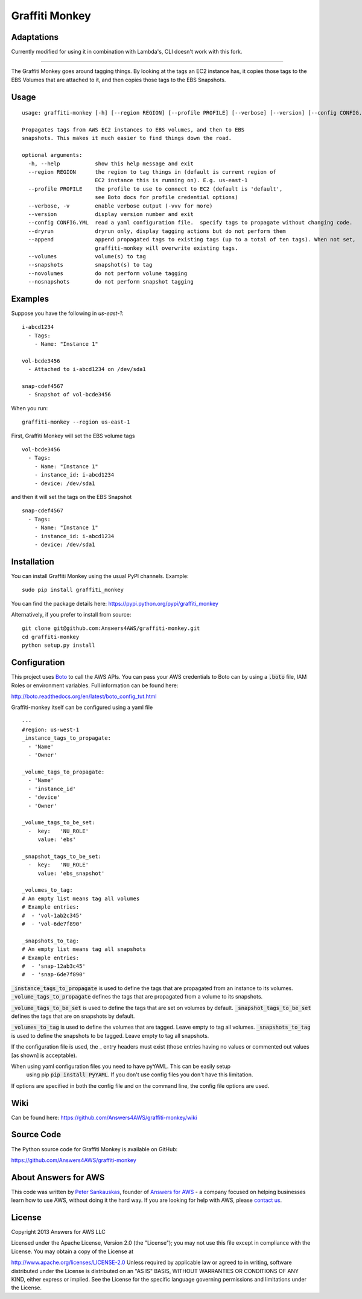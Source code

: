 Graffiti Monkey
===============
Adaptations
-----
Currently modified for using it in combination with Lambda's, CLI doesn't work with this fork.

-----

.. image:: https://badges.gitter.im/Join%20Chat.svg
   :alt: Join the chat at https://gitter.im/Answers4AWS/graffiti-monkey
   :target: https://gitter.im/Answers4AWS/graffiti-monkey?utm_source=badge&utm_medium=badge&utm_campaign=pr-badge&utm_content=badge

.. image:: https://travis-ci.org/Answers4AWS/graffiti-monkey.png?branch=master
   :target: https://travis-ci.org/Answers4AWS/graffiti-monkey
   :alt: Build Status

The Graffiti Monkey goes around tagging things. By looking at the tags an EC2
instance has, it copies those tags to the EBS Volumes that are attached to it,
and then copies those tags to the EBS Snapshots.

Usage
-----

::

	usage: graffiti-monkey [-h] [--region REGION] [--profile PROFILE] [--verbose] [--version] [--config CONFIG.YML] [--dryrun]

	Propagates tags from AWS EC2 instances to EBS volumes, and then to EBS
	snapshots. This makes it much easier to find things down the road.

	optional arguments:
	  -h, --help           show this help message and exit
	  --region REGION      the region to tag things in (default is current region of
	                       EC2 instance this is running on). E.g. us-east-1
	  --profile PROFILE    the profile to use to connect to EC2 (default is 'default',
	                       see Boto docs for profile credential options)
	  --verbose, -v        enable verbose output (-vvv for more)
	  --version            display version number and exit
	  --config CONFIG.YML  read a yaml configuration file.  specify tags to propagate without changing code.
	  --dryrun             dryrun only, display tagging actions but do not perform them
	  --append             append propagated tags to existing tags (up to a total of ten tags). When not set,
	                       graffiti-monkey will overwrite existing tags.
	  --volumes            volume(s) to tag
	  --snapshots          snapshot(s) to tag
	  --novolumes          do not perform volume tagging
	  --nosnapshots        do not perform snapshot tagging

Examples
--------

Suppose you have the following in `us-east-1`:

::

	i-abcd1234
	  - Tags:
	    - Name: "Instance 1"

	vol-bcde3456
	  - Attached to i-abcd1234 on /dev/sda1

	snap-cdef4567
	  - Snapshot of vol-bcde3456


When you run:

::

    graffiti-monkey --region us-east-1


First, Graffiti Monkey will set the EBS volume tags

::

	vol-bcde3456
	  - Tags:
	    - Name: "Instance 1"
	    - instance_id: i-abcd1234
	    - device: /dev/sda1

and then it will set the tags on the EBS Snapshot

::

	snap-cdef4567
	  - Tags:
	    - Name: "Instance 1"
	    - instance_id: i-abcd1234
	    - device: /dev/sda1



Installation
------------

You can install Graffiti Monkey using the usual PyPI channels. Example:

::

    sudo pip install graffiti_monkey

You can find the package details here: https://pypi.python.org/pypi/graffiti_monkey

Alternatively, if you prefer to install from source:

::

    git clone git@github.com:Answers4AWS/graffiti-monkey.git
    cd graffiti-monkey
    python setup.py install


Configuration
-------------

This project uses `Boto <http://boto.readthedocs.org/en/latest/index.html>`__ to
call the AWS APIs. You can pass your AWS credentials to Boto can by using a
:code:`.boto` file, IAM Roles or environment variables. Full information can be
found here:

http://boto.readthedocs.org/en/latest/boto_config_tut.html

Graffiti-monkey itself can be configured using a yaml file

::

  ---
  #region: us-west-1
  _instance_tags_to_propagate:
    - 'Name'
    - 'Owner'

  _volume_tags_to_propagate:
    - 'Name'
    - 'instance_id'
    - 'device'
    - 'Owner'

  _volume_tags_to_be_set:
    -  key:   'NU_ROLE'
       value: 'ebs'
  
  _snapshot_tags_to_be_set:
    -  key:   'NU_ROLE'
       value: 'ebs_snapshot'

  _volumes_to_tag:
  # An empty list means tag all volumes
  # Example entries:
  #  - 'vol-1ab2c345'
  #  - 'vol-6de7f890'

  _snapshots_to_tag:
  # An empty list means tag all snapshots
  # Example entries:
  #  - 'snap-12ab3c45'
  #  - 'snap-6de7f890'

:code:`_instance_tags_to_propagate` is used to define the tags that are propagated
from an instance to its volumes. :code:`_volume_tags_to_propagate` defines the tags
that are propagated from a volume to its snapshots.

:code:`_volume_tags_to_be_set` is used to define the tags that are set on volumes
by default. :code:`_snapshot_tags_to_be_set` defines the tags that are on snapshots
by default.

:code:`_volumes_to_tag` is used to define the volumes that are tagged. Leave empty
to tag all volumes. :code:`_snapshots_to_tag` is used to define the snapshots to
be tagged. Leave empty to tag all snapshots.

If the configuration file is used, the _ entry headers must exist (those entries
having no values or commented out values [as shown] is acceptable).

When using yaml configuration files you need to have pyYAML. This can be easily setup
 using pip :code:`pip install PyYAML`.  If you don't use config files you don't have
 this limitation.

If options are specified in both the config file and on the command line, the config
file options are used.


Wiki
----

Can be found here: https://github.com/Answers4AWS/graffiti-monkey/wiki


Source Code
-----------

The Python source code for Graffiti Monkey is available on GitHub:

https://github.com/Answers4AWS/graffiti-monkey


About Answers for AWS
---------------------

This code was written by `Peter
Sankauskas <https://twitter.com/pas256>`__, founder of `Answers for
AWS <http://answersforaws.com/>`__ - a company focused on helping businesses
learn how to use AWS, without doing it the hard way. If you are looking for help
with AWS, please `contact us <http://answersforaws.com/contact/>`__.


License
-------

Copyright 2013 Answers for AWS LLC

Licensed under the Apache License, Version 2.0 (the "License"); you may
not use this file except in compliance with the License. You may obtain
a copy of the License at

http://www.apache.org/licenses/LICENSE-2.0 Unless required by applicable
law or agreed to in writing, software distributed under the License is
distributed on an "AS IS" BASIS, WITHOUT WARRANTIES OR CONDITIONS OF ANY
KIND, either express or implied. See the License for the specific
language governing permissions and limitations under the License.
